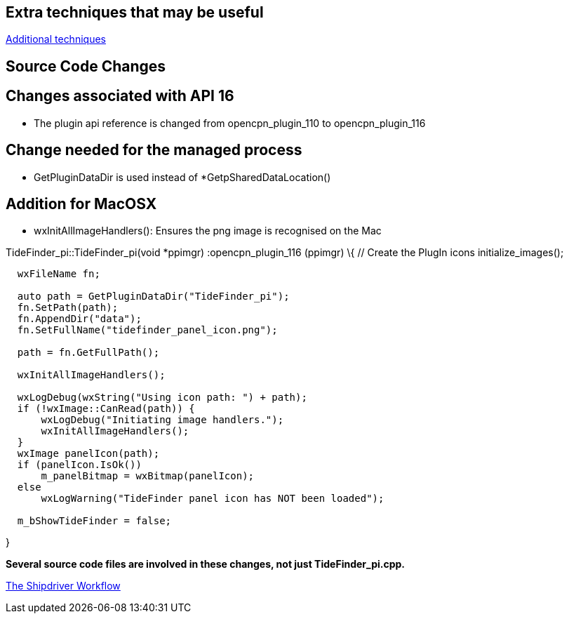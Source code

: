 == Extra techniques that may be useful

xref:Useful-Stuff[Additional techniques]

== Source Code Changes

== Changes associated with API 16

* The plugin api reference is changed from opencpn_plugin_110 to
opencpn_plugin_116

== Change needed for the managed process

* GetPluginDataDir is used instead of *GetpSharedDataLocation()

== Addition for MacOSX

* wxInitAllImageHandlers(): Ensures the png image is recognised on the
Mac

TideFinder_pi::TideFinder_pi(void *ppimgr) :opencpn_plugin_116 (ppimgr)
\{ // Create the PlugIn icons initialize_images();

....
  wxFileName fn;

  auto path = GetPluginDataDir("TideFinder_pi");
  fn.SetPath(path);
  fn.AppendDir("data");
  fn.SetFullName("tidefinder_panel_icon.png");

  path = fn.GetFullPath();

  wxInitAllImageHandlers();

  wxLogDebug(wxString("Using icon path: ") + path);
  if (!wxImage::CanRead(path)) {
      wxLogDebug("Initiating image handlers.");
      wxInitAllImageHandlers();
  }
  wxImage panelIcon(path);
  if (panelIcon.IsOk())
      m_panelBitmap = wxBitmap(panelIcon);
  else
      wxLogWarning("TideFinder panel icon has NOT been loaded");

  m_bShowTideFinder = false;
....

}

*Several source code files are involved in these changes, not just
TideFinder_pi.cpp.*

xref:Overview.adoc[The Shipdriver Workflow]
